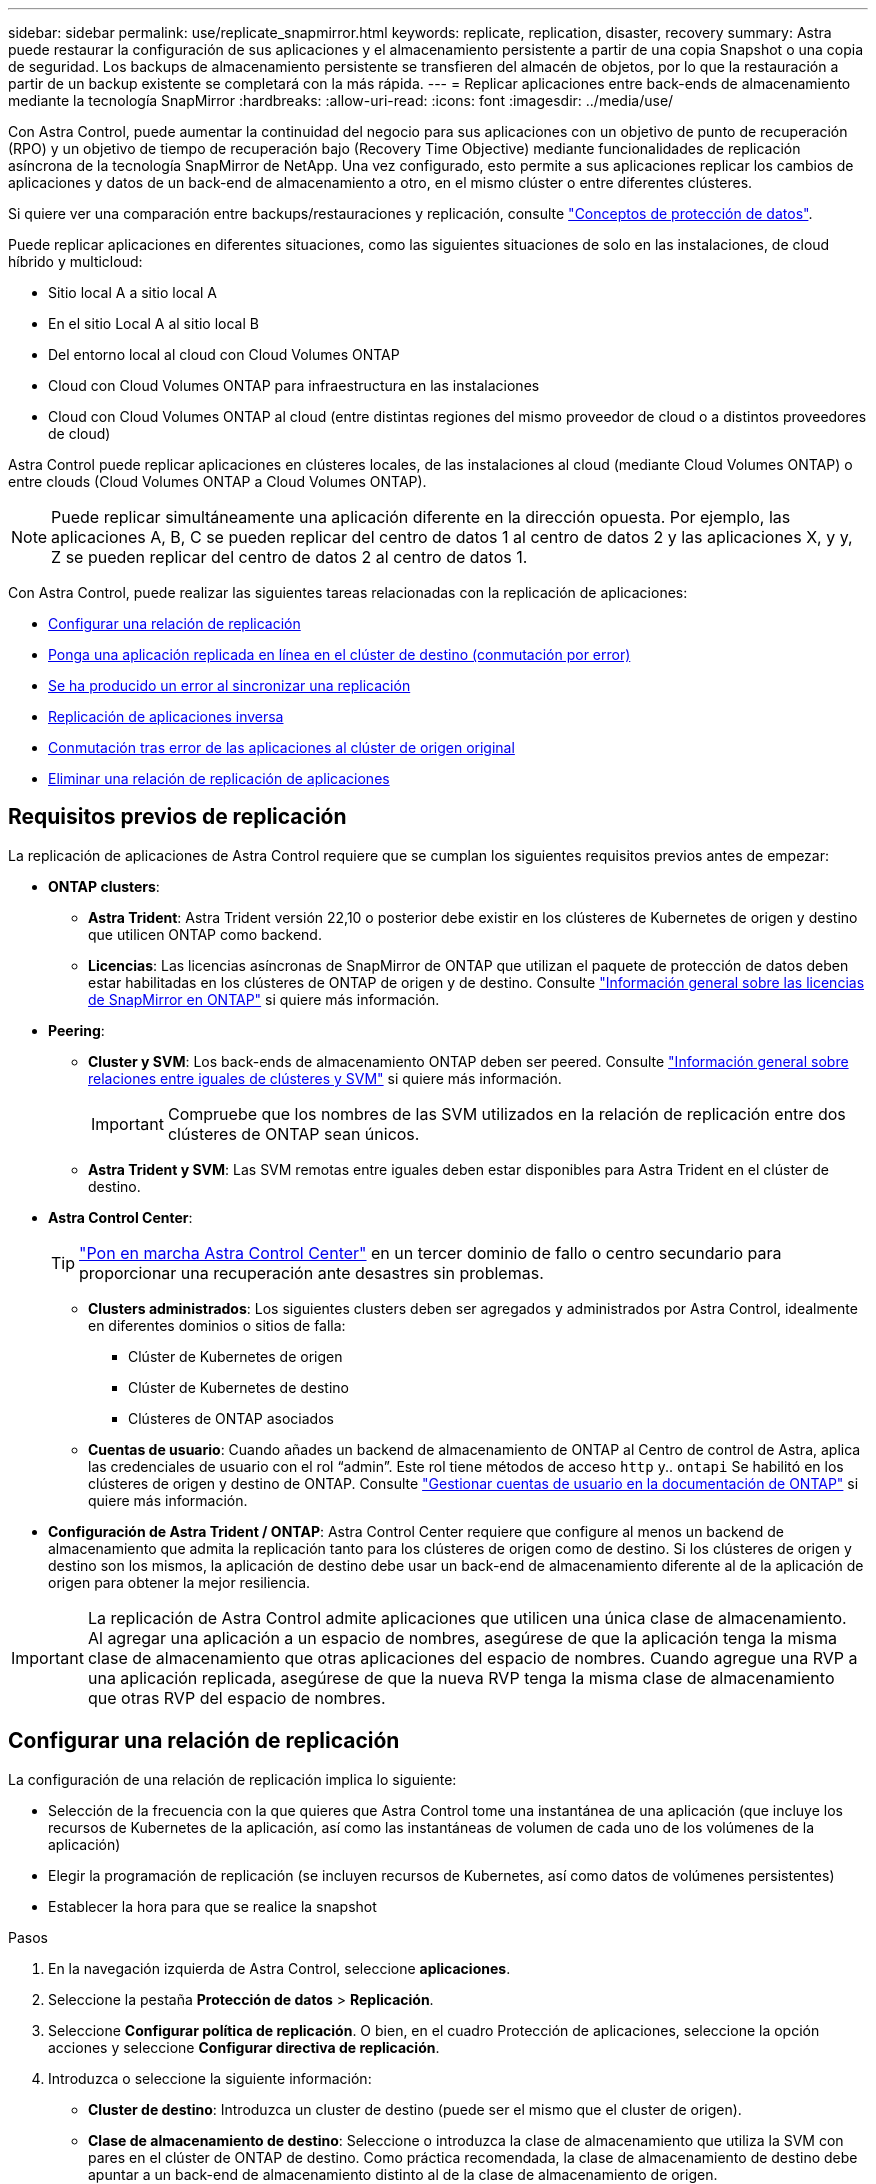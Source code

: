 ---
sidebar: sidebar 
permalink: use/replicate_snapmirror.html 
keywords: replicate, replication, disaster, recovery 
summary: Astra puede restaurar la configuración de sus aplicaciones y el almacenamiento persistente a partir de una copia Snapshot o una copia de seguridad. Los backups de almacenamiento persistente se transfieren del almacén de objetos, por lo que la restauración a partir de un backup existente se completará con la más rápida. 
---
= Replicar aplicaciones entre back-ends de almacenamiento mediante la tecnología SnapMirror
:hardbreaks:
:allow-uri-read: 
:icons: font
:imagesdir: ../media/use/


[role="lead"]
Con Astra Control, puede aumentar la continuidad del negocio para sus aplicaciones con un objetivo de punto de recuperación (RPO) y un objetivo de tiempo de recuperación bajo (Recovery Time Objective) mediante funcionalidades de replicación asíncrona de la tecnología SnapMirror de NetApp. Una vez configurado, esto permite a sus aplicaciones replicar los cambios de aplicaciones y datos de un back-end de almacenamiento a otro, en el mismo clúster o entre diferentes clústeres.

Si quiere ver una comparación entre backups/restauraciones y replicación, consulte link:../concepts/data-protection.html["Conceptos de protección de datos"].

Puede replicar aplicaciones en diferentes situaciones, como las siguientes situaciones de solo en las instalaciones, de cloud híbrido y multicloud:

* Sitio local A a sitio local A
* En el sitio Local A al sitio local B
* Del entorno local al cloud con Cloud Volumes ONTAP
* Cloud con Cloud Volumes ONTAP para infraestructura en las instalaciones
* Cloud con Cloud Volumes ONTAP al cloud (entre distintas regiones del mismo proveedor de cloud o a distintos proveedores de cloud)


Astra Control puede replicar aplicaciones en clústeres locales, de las instalaciones al cloud (mediante Cloud Volumes ONTAP) o entre clouds (Cloud Volumes ONTAP a Cloud Volumes ONTAP).


NOTE: Puede replicar simultáneamente una aplicación diferente en la dirección opuesta. Por ejemplo, las aplicaciones A, B, C se pueden replicar del centro de datos 1 al centro de datos 2 y las aplicaciones X, y y, Z se pueden replicar del centro de datos 2 al centro de datos 1.

Con Astra Control, puede realizar las siguientes tareas relacionadas con la replicación de aplicaciones:

* <<Configurar una relación de replicación>>
* <<Ponga una aplicación replicada en línea en el clúster de destino (conmutación por error)>>
* <<Se ha producido un error al sincronizar una replicación>>
* <<Replicación de aplicaciones inversa>>
* <<Conmutación tras error de las aplicaciones al clúster de origen original>>
* <<Eliminar una relación de replicación de aplicaciones>>




== Requisitos previos de replicación

La replicación de aplicaciones de Astra Control requiere que se cumplan los siguientes requisitos previos antes de empezar:

* *ONTAP clusters*:
+
** *Astra Trident*: Astra Trident versión 22,10 o posterior debe existir en los clústeres de Kubernetes de origen y destino que utilicen ONTAP como backend.
** *Licencias*: Las licencias asíncronas de SnapMirror de ONTAP que utilizan el paquete de protección de datos deben estar habilitadas en los clústeres de ONTAP de origen y de destino. Consulte https://docs.netapp.com/us-en/ontap/data-protection/snapmirror-licensing-concept.html["Información general sobre las licencias de SnapMirror en ONTAP"^] si quiere más información.


* *Peering*:
+
** *Cluster y SVM*: Los back-ends de almacenamiento ONTAP deben ser peered. Consulte https://docs.netapp.com/us-en/ontap-sm-classic/peering/index.html["Información general sobre relaciones entre iguales de clústeres y SVM"^] si quiere más información.
+

IMPORTANT: Compruebe que los nombres de las SVM utilizados en la relación de replicación entre dos clústeres de ONTAP sean únicos.

** *Astra Trident y SVM*: Las SVM remotas entre iguales deben estar disponibles para Astra Trident en el clúster de destino.


* *Astra Control Center*:
+

TIP: link:../get-started/install_acc.html["Pon en marcha Astra Control Center"^] en un tercer dominio de fallo o centro secundario para proporcionar una recuperación ante desastres sin problemas.

+
** *Clusters administrados*: Los siguientes clusters deben ser agregados y administrados por Astra Control, idealmente en diferentes dominios o sitios de falla:
+
*** Clúster de Kubernetes de origen
*** Clúster de Kubernetes de destino
*** Clústeres de ONTAP asociados


** *Cuentas de usuario*: Cuando añades un backend de almacenamiento de ONTAP al Centro de control de Astra, aplica las credenciales de usuario con el rol “admin”. Este rol tiene métodos de acceso `http` y.. `ontapi` Se habilitó en los clústeres de origen y destino de ONTAP. Consulte https://docs.netapp.com/us-en/ontap-sm-classic/online-help-96-97/concept_cluster_user_accounts.html#users-list["Gestionar cuentas de usuario en la documentación de ONTAP"^] si quiere más información.


* *Configuración de Astra Trident / ONTAP*: Astra Control Center requiere que configure al menos un backend de almacenamiento que admita la replicación tanto para los clústeres de origen como de destino. Si los clústeres de origen y destino son los mismos, la aplicación de destino debe usar un back-end de almacenamiento diferente al de la aplicación de origen para obtener la mejor resiliencia.



IMPORTANT: La replicación de Astra Control admite aplicaciones que utilicen una única clase de almacenamiento. Al agregar una aplicación a un espacio de nombres, asegúrese de que la aplicación tenga la misma clase de almacenamiento que otras aplicaciones del espacio de nombres. Cuando agregue una RVP a una aplicación replicada, asegúrese de que la nueva RVP tenga la misma clase de almacenamiento que otras RVP del espacio de nombres.



== Configurar una relación de replicación

La configuración de una relación de replicación implica lo siguiente:

* Selección de la frecuencia con la que quieres que Astra Control tome una instantánea de una aplicación (que incluye los recursos de Kubernetes de la aplicación, así como las instantáneas de volumen de cada uno de los volúmenes de la aplicación)
* Elegir la programación de replicación (se incluyen recursos de Kubernetes, así como datos de volúmenes persistentes)
* Establecer la hora para que se realice la snapshot


.Pasos
. En la navegación izquierda de Astra Control, seleccione *aplicaciones*.
. Seleccione la pestaña *Protección de datos* > *Replicación*.
. Seleccione *Configurar política de replicación*. O bien, en el cuadro Protección de aplicaciones, seleccione la opción acciones y seleccione *Configurar directiva de replicación*.
. Introduzca o seleccione la siguiente información:
+
** *Cluster de destino*: Introduzca un cluster de destino (puede ser el mismo que el cluster de origen).
** *Clase de almacenamiento de destino*: Seleccione o introduzca la clase de almacenamiento que utiliza la SVM con pares en el clúster de ONTAP de destino. Como práctica recomendada, la clase de almacenamiento de destino debe apuntar a un back-end de almacenamiento distinto al de la clase de almacenamiento de origen.
** *Tipo de replicación*: `Asynchronous` actualmente es el único tipo de replicación disponible.
** *Espacio de nombres de destino*: Introduzca espacios de nombres de destino nuevos o existentes para el clúster de destino.
** (Opcional) Añada espacios de nombres adicionales seleccionando *Agregar espacio de nombres* y eligiendo el espacio de nombres en la lista desplegable.
** *Frecuencia de replicación*: Establece la frecuencia con la que quieres que Astra Control tome una instantánea y la replique en el destino.
** *Offset*: Establece el número de minutos desde la parte superior de la hora en que quieres que Astra Control tome una instantánea. Es posible que desee utilizar un offset para no coincidir con otras operaciones programadas.
+

TIP: Reajuste los programas de copia de seguridad y replicación para evitar superposiciones de programas. Por ejemplo, realice backups en la parte superior de la hora cada hora y programe la replicación para que comience con un desplazamiento de 5 minutos y un intervalo de 10 minutos.



. Seleccione *Siguiente*, revise el resumen y seleccione *Guardar*.
+

NOTE: Al principio, el estado muestra "app-mirror" antes de que se produzca la primera programación.

+
Astra Control crea una snapshot de aplicación utilizada para la replicación.

. Para ver el estado de la instantánea de la aplicación, seleccione la pestaña *Aplicaciones* > *Snapshots*.
+
El nombre de la snapshot usa el formato de `replication-schedule-<string>`. Astra Control conserva la última snapshot utilizada para la replicación. Cualquier instantánea de replicación más antigua se elimina una vez que la replicación se completa correctamente.



.Resultado
De este modo se crea la relación de replicación.

Astra Control realiza las siguientes acciones como resultado de establecer la relación:

* Crea un espacio de nombres en el destino (si no existe).
* Crea un PVC en el espacio de nombres de destino correspondiente a las RVP de la aplicación de origen.
* Realiza una instantánea inicial coherente con las aplicaciones.
* Establece la relación de SnapMirror para volúmenes persistentes mediante la snapshot inicial.


La página *Protección de datos* muestra el estado y el estado de la relación de replicación:
<Health status> | <Relationship life cycle state>

Por ejemplo:
Normal | Establecido

Obtenga más información acerca de los estados y el estado de replicación al final de este tema.



== Ponga una aplicación replicada en línea en el clúster de destino (conmutación por error)

Mediante Astra Control, puede conmutar al respaldo las aplicaciones replicadas en un clúster de destino. Este procedimiento detiene la relación de replicación y conecta la aplicación en el clúster de destino. Este procedimiento no detiene la aplicación en el clúster de origen si estaba operativa.

.Pasos
. En la navegación izquierda de Astra Control, seleccione *aplicaciones*.
. Seleccione la pestaña *Protección de datos* > *Replicación*.
. En el menú Acciones, seleccione *Error*.
. En la página de conmutación por error, revise la información y seleccione *failover*.


.Resultado
Las siguientes acciones se producen como resultado del procedimiento de failover:

* La aplicación de destino se inicia en función de la última instantánea replicada.
* El clúster de origen y la aplicación (si están operativas) no se han detenido y se seguirá ejecutando.
* El estado de replicación cambia a "recuperación tras fallos" y luego a "recuperación tras fallos" cuando ha finalizado.
* La política de protección de la aplicación de origen se copia en la aplicación de destino según los horarios presentes en la aplicación de origen en el momento de la conmutación por error.
* Si la aplicación de origen tiene uno o más ganchos de ejecución posteriores a la restauración habilitados, esos ganchos de ejecución se ejecutan para la aplicación de destino.
* Astra Control muestra la aplicación tanto en los clústeres de origen como de destino y su estado respectivo.




== Se ha producido un error al sincronizar una replicación

La operación de resincronización vuelve a establecer la relación de replicación. Puede elegir el origen de la relación para conservar los datos en el clúster de origen o de destino. Esta operación vuelve a establecer las relaciones de SnapMirror para iniciar la replicación de volúmenes en la dirección que se desee.

El proceso detiene la aplicación en el nuevo clúster de destino antes de volver a establecer la replicación.


NOTE: Durante el proceso de resincronización, el estado del ciclo de vida muestra como "establecer".

.Pasos
. En la navegación izquierda de Astra Control, seleccione *aplicaciones*.
. Seleccione la pestaña *Protección de datos* > *Replicación*.
. En el menú Acciones, selecciona *Resincronizar*.
. En la página Resync, seleccione la instancia de aplicación de origen o de destino que contenga los datos que desea conservar.
+

CAUTION: Elija el origen de resincronización con cuidado, ya que los datos del destino se sobrescribirán.

. Seleccione *Resync* para continuar.
. Escriba "Resync" para confirmar.
. Seleccione *Sí, resincronización* para finalizar.


.Resultado
* La página Replication muestra el estado de "establecimiento".
* Astra Control detiene la aplicación en el nuevo clúster de destino.
* Astra Control vuelve a establecer la replicación de volúmenes persistentes en la dirección seleccionada mediante la resincronización de SnapMirror.
* La página Replication muestra la relación actualizada.




== Replicación de aplicaciones inversa

Esta es la operación planificada para mover la aplicación al back-end del almacenamiento de destino y continuar replicando de nuevo al back-end del almacenamiento de origen original. Astra Control detiene la aplicación de origen y replica los datos en el destino antes de conmutar por error a la aplicación de destino.

En esta situación, está intercambiando el origen y el destino.

.Pasos
. En la navegación izquierda de Astra Control, seleccione *aplicaciones*.
. Seleccione la pestaña *Protección de datos* > *Replicación*.
. En el menú Acciones, seleccione *Replicación inversa*.
. En la página replicación inversa, revise la información y seleccione *replicación inversa* para continuar.


.Resultado
Las siguientes acciones ocurren como resultado de la replicación inversa:

* Se toma una instantánea de los recursos de Kubernetes de la aplicación de origen original.
* Los pods de la aplicación de origen originales se detienen con dignidad al eliminar los recursos de Kubernetes de la aplicación (dejando las RVP y los VP en funcionamiento).
* Después de que los pods se cierran, se toman y replican instantáneas de los volúmenes de la aplicación.
* Las relaciones de SnapMirror se rompen, lo que hace que los volúmenes de destino estén listos para la lectura/escritura.
* Los recursos de Kubernetes de la aplicación se restauran a partir de la instantánea previa al cierre, utilizando los datos del volumen replicados después de que se cerró la aplicación de origen original.
* La replicación se restablece en la dirección inversa.




== Conmutación tras error de las aplicaciones al clúster de origen original

Con Astra Control, puede conseguir un «retorno tras la recuperación» después de una operación de conmutación por error utilizando la siguiente secuencia de operaciones. En este flujo de trabajo para restaurar la dirección de replicación original, Astra Control replica (resincroniza) cualquier cambio de aplicación en la aplicación de origen original antes de revertir la dirección de la replicación.

Este proceso se inicia desde una relación que ha completado una conmutación al nodo de respaldo a un destino e implica los siguientes pasos:

* Comience con un estado de conmutación al respaldo.
* Volver a sincronizar la relación.
* Invierta la replicación.


.Pasos
. En la navegación izquierda de Astra Control, seleccione *aplicaciones*.
. Seleccione la pestaña *Protección de datos* > *Replicación*.
. En el menú Acciones, selecciona *Resincronizar*.
. Para una operación de conmutación por error, seleccione la aplicación con error como origen de la operación de resincronización (conservando los datos escritos después de la conmutación por error).
. Escriba "Resync" para confirmar.
. Seleccione *Sí, resincronización* para finalizar.
. Una vez finalizada la resincronización, en la ficha Protección de datos > replicación, en el menú acciones, seleccione *replicación inversa*.
. En la página replicación inversa, revise la información y seleccione *replicación inversa*.


.Resultado
Esto combina los resultados de las operaciones de "resincronización" y "relación inversa" para conectar la aplicación en el clúster de origen original con la reanudación de la replicación al clúster de destino original.



== Eliminar una relación de replicación de aplicaciones

La eliminación de la relación da como resultado dos aplicaciones independientes sin relación entre ellas.

.Pasos
. En la navegación izquierda de Astra Control, seleccione *aplicaciones*.
. Seleccione la pestaña *Protección de datos* > *Replicación*.
. En el cuadro Protección de aplicaciones o en el diagrama de relaciones, seleccione *Eliminar relación de replicación*.


.Resultado
Las siguientes acciones ocurren como resultado de eliminar una relación de replicación:

* Si se establece la relación pero la aplicación aún no se ha conectado en el clúster de destino (se ha producido un error al respecto), Astra Control conserva las RVP creadas durante la inicialización, deja una aplicación gestionada "vacía" en el clúster de destino y conserva la aplicación de destino para mantener las copias de seguridad que se hayan creado.
* Si la aplicación se ha conectado en el clúster de destino (con errores), Astra Control conserva las RVP y las aplicaciones de destino. Las aplicaciones de origen y destino se tratan ahora como aplicaciones independientes. Las programaciones de backup permanecen en ambas aplicaciones, pero no se asocian entre sí. 




== estado de la relación de replicación y estados del ciclo de vida de la relación

Astra Control muestra el estado de la relación y los estados del ciclo de vida de la relación de replicación.



=== Estados de la relación de replicación

Los siguientes Estados indican el estado de la relación de replicación:

* *Normal*: La relación se establece o se ha establecido, y la instantánea más reciente se ha transferido con éxito.
* *Advertencia*: La relación está fallando o ya falló (y por lo tanto ya no protege la aplicación de origen).
* *Crítico*
+
** La relación se ha establecido o se ha realizado una conmutación por error, y el último intento de reconciliación ha fallado.
** Se establece la relación y se produce un error en el último intento de reconciliar la adición de una nueva RVP.
** Se establece la relación (por lo que una instantánea se ha replicado correctamente y es posible la recuperación tras fallos), pero la instantánea más reciente ha fallado o no se ha podido replicar.






=== estados de ciclo de vida de replicación

Los siguientes estados reflejan las diferentes etapas del ciclo de vida de la replicación:

* *Establecer*: Se está creando una nueva relación de replicación. Astra Control crea un espacio de nombres en caso necesario, crea reclamaciones de volúmenes persistentes (RVP) en los nuevos volúmenes en el clúster de destino y crea relaciones con SnapMirror. Este estado también puede indicar que la replicación está resincronizada o invirtiendo la replicación.
* *Establecido*: Existe una relación de replicación. Astra Control comprueba periódicamente que los RVP estén disponibles, comprueba la relación de replicación, crea snapshots de la aplicación periódicamente e identifica cualquier RVP de origen nuevo en la aplicación. Si es así, Astra Control crea los recursos para incluirlos en la replicación.
* *Fallo*: Astra Control rompe las relaciones de SnapMirror y restaura los recursos de Kubernetes de la aplicación a partir de la última instantánea de la aplicación replicada con éxito.
* *Fallo de más*: Astra Control deja de replicar desde el clúster de origen, utiliza la instantánea de la aplicación replicada más reciente (exitosa) en el destino y restaura los recursos de Kubernetes.
* *Resyncing*: Astra Control reenvía los nuevos datos del origen de resincronización al destino de resincronización mediante SnapMirror resync. Es posible que esta operación sobrescriba algunos de los datos del destino en función de la dirección de la sincronización. Astra Control detiene la aplicación que se ejecuta en el espacio de nombres de destino y elimina la aplicación Kubernetes. Durante el proceso de resincronización, el estado muestra como "establecer".
* *Inversión*: Es la operación planificada para mover la aplicación al clúster de destino mientras continúa la réplica al clúster de origen original. Astra Control detiene la aplicación en el clúster de origen y replica los datos en el destino antes de conmutar por error la aplicación al clúster de destino. Durante la replicación inversa, el estado aparece como "establecer".
* *Eliminación*:
+
** Si la relación de replicación se ha establecido pero aún no se ha realizado una conmutación por error, Astra Control elimina las RVP que se crearon durante la replicación y elimina la aplicación administrada de destino.
** Si la replicación ya ha fallado, Astra Control conserva las EVs y la aplicación de destino.



